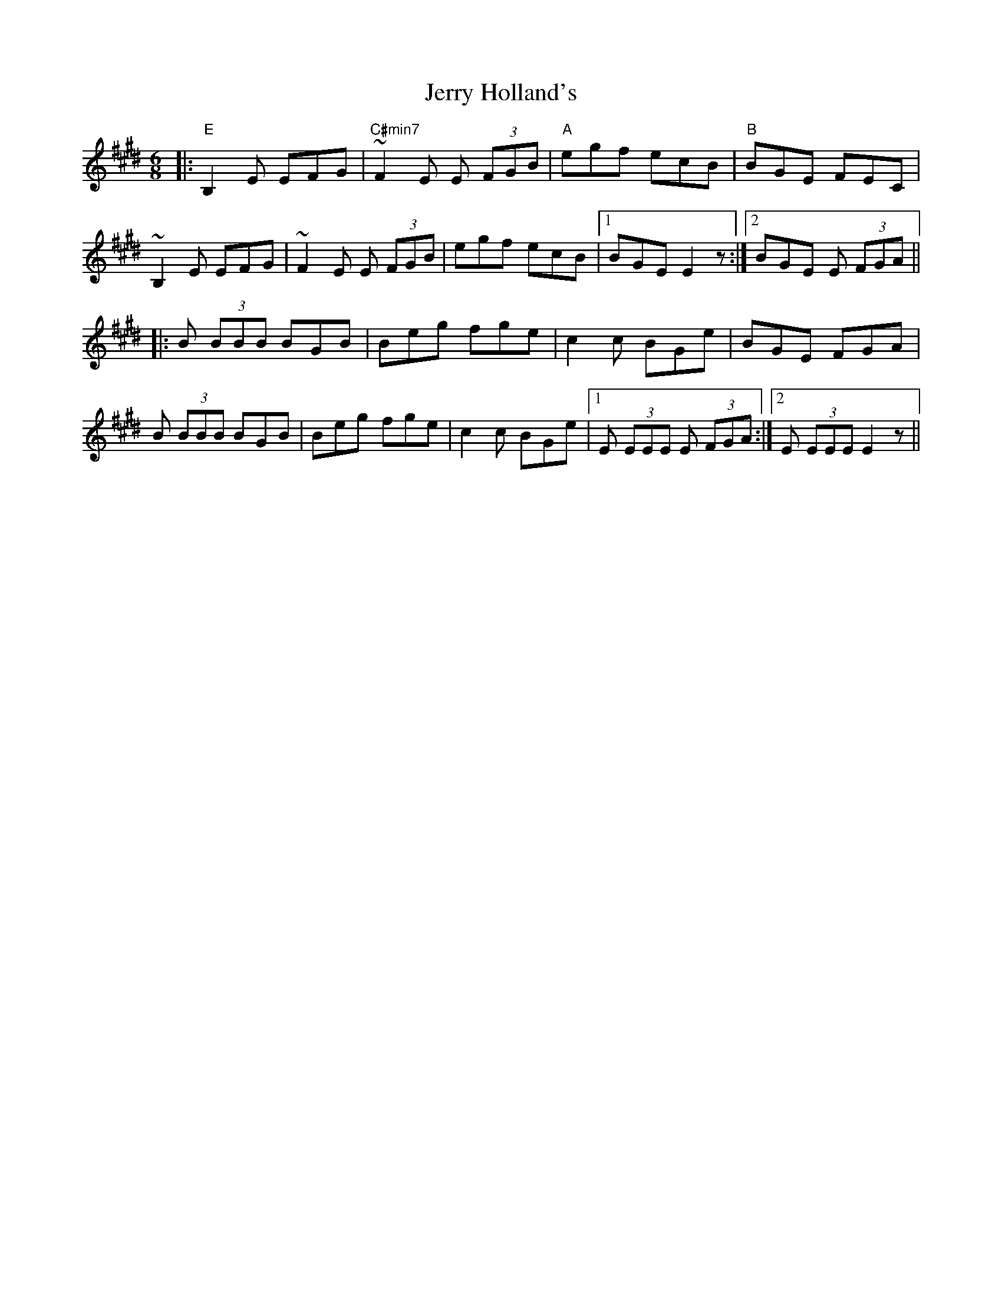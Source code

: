 X: 19824
T: Jerry Holland's
R: jig
M: 6/8
K: Emajor
|:"E"B,2 E EFG|"C#min7"~F2 E E (3FGB|"A"egf ecB|"B"BGE FEC|
~B,2 E EFG|~F2 E E (3FGB|egf ecB|1 BGE E2 z:|2 BGE E (3FGA||
|:B (3BBB BGB|Beg fge|c2 c BGe|BGE FGA|
B (3BBB BGB|Beg fge|c2 c BGe|1 E (3EEE E (3FGA:|2 E (3EEE E2 z||

